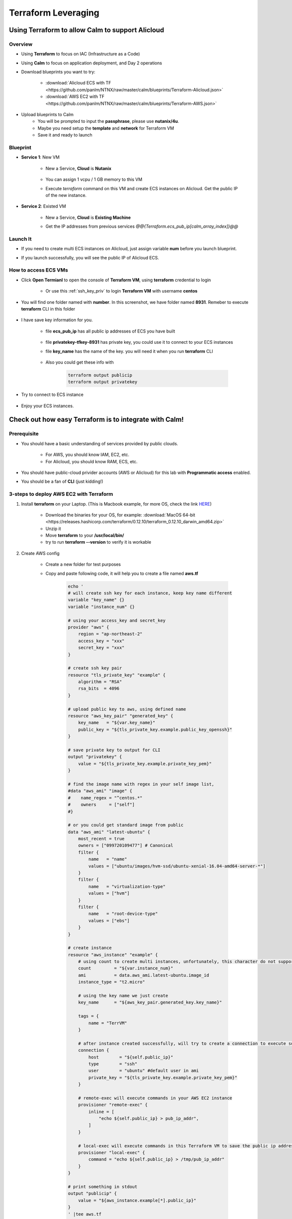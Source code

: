 .. title:: Terraform Leveraging

.. _terraform:

--------------------
Terraform Leveraging
--------------------

Using Terraform to allow Calm to support Alicloud
+++++++++++++++++++++++++++++++++++++++++++++++++

Overview
--------

- Using **Terraform** to focus on IAC (Infrastructure as a Code)
- Using **Calm** to focus on application deployment, and Day 2 operations
- Download blueprints you want to try:

    - :download:`Alicloud ECS with TF <https://github.com/panlm/NTNX/raw/master/calm/blueprints/Terraform-Alicloud.json>`
    - :download:`AWS EC2 with TF <https://github.com/panlm/NTNX/raw/master/calm/blueprints/Terraform-AWS.json>`

- Upload blueprints to Calm
    - You will be prompted to input the **passphrase**, please use **nutanix/4u**.
    - Maybe you need setup the **template** and **network** for Terraform VM
    - Save it and ready to launch

Blueprint
---------

- **Service 1**: New VM

    - New a Service, **Cloud** is **Nutanix**

        .. figure:: images/terr1.png

    - You can assign 1 vcpu / 1 GB memory to this VM
    - Execute `terraform` command on this VM and create ECS instances on Alicloud. Get the public IP of the new instance.

- **Service 2**: Existed VM

    - New a Service, **Cloud** is **Existing Machine**
    - Get the IP addresses from previous services `@@{Terraform.ecs_pub_ip[calm_array_index]}@@`

        .. figure:: images/terr2.png

Launch It
---------

- If you need to create multi ECS instances on Alicloud, just assign variable **num** before you launch blueprint.
- If you launch successfully, you will see the public IP of Alicloud ECS.

    .. figure:: images/terr3.png

.. raw:: html

    <strong><font color="red">After you demo, please remeber to DELETE the applications for COST SAVING</font></strong>

How to access ECS VMs
---------------------

- Click **Open Termianl** to open the console of **Terraform VM**, using **terraform** credential to login

    .. figure:: images/terr4.png

    - Or use this :ref:`ssh_key_priv` to login **Terraform VM** with username **centos**

- You will find one folder named with **number**. In this screenshot, we have folder named **8931**. Remeber to execute **terraform** CLI in this folder

    .. figure:: images/terr5.png

- I have save key information for you. 

    .. figure:: images/terrinfo0.png

    - file **ecs_pub_ip** has all public ip addresses of ECS you have built

        .. figure:: images/terrinfo1.png

    - file **privatekey-tfkey-8931** has private key, you could use it to connect to your ECS instances

    - file **key_name** has the name of the key. you will need it when you run **terraform** CLI

        .. figure:: images/terrinfo2.png

    - Also you could get these info with

        .. code-block:: bash

            terraform output publicip
            terraform output privatekey

- Try to connect to ECS instance

    .. figure:: images/terrinfo3.png

- Enjoy your ECS instances.

Check out how easy Terraform is to integrate with Calm!
+++++++++++++++++++++++++++++++++++++++++++++++++++++++

Prerequisite
------------

- You should have a basic understanding of services provided by public clouds.

    - For AWS, you should know IAM, EC2, etc. 
    - For Alicloud, you should know RAM, ECS, etc.

- You should have public-cloud privider accounts (AWS or Alicloud) for this lab with **Programmatic access** enabled.
- You should be a fan of **CLI** (just kidding!)

3-steps to deploy AWS EC2 with Terraform
----------------------------------------

#. Install **terraform** on your Laptop. (This is Macbook example, for more OS, check the link `HERE <https://www.terraform.io/downloads.html>`_)

    - Download the binaries for your OS, for example: :download:`MacOS 64-bit <https://releases.hashicorp.com/terraform/0.12.10/terraform_0.12.10_darwin_amd64.zip>`
    - Unzip it
    - Move **terraform** to your **/usr/local/bin/**
    - try to run **terraform --version** to verify it is workable

#. Create AWS config

    - Create a new folder for test purposes
    - Copy and paste following code, it will help you to create a file named **aws.tf**

        .. code-block:: bash
        
            echo '
            # will create ssh key for each instance, keep key name different
            variable "key_name" {}
            variable "instance_num" {}

            # using your access_key and secret_key
            provider "aws" {
                region = "ap-northeast-2"
                access_key = "xxx"
                secret_key = "xxx"
            }

            # create ssh key pair
            resource "tls_private_key" "example" {
                algorithm = "RSA"
                rsa_bits  = 4096
            }

            # upload public key to aws, using defined name
            resource "aws_key_pair" "generated_key" {
                key_name   = "${var.key_name}"
                public_key = "${tls_private_key.example.public_key_openssh}"
            }

            # save private key to output for CLI
            output "privatekey" {
                value = "${tls_private_key.example.private_key_pem}"
            }            

            # find the image name with regex in your self image list, 
            #data "aws_ami" "image" {
            #    name_regex = "^centos.*"
            #    owners     = ["self"]
            #}

            # or you could get standard image from public
            data "aws_ami" "latest-ubuntu" {
                most_recent = true
                owners = ["099720109477"] # Canonical
                filter {
                    name   = "name"
                    values = ["ubuntu/images/hvm-ssd/ubuntu-xenial-16.04-amd64-server-*"]
                }
                filter {
                    name   = "virtualization-type"
                    values = ["hvm"]
                }
                filter {
                    name   = "root-device-type"
                    values = ["ebs"]
                }
            }

            # create instance
            resource "aws_instance" "example" {
                # using count to create multi instances, unfortunately, this character do not support in alicloud
                count         = "${var.instance_num}"
                ami           = data.aws_ami.latest-ubuntu.image_id
                instance_type = "t2.micro"
    
                # using the key name we just create
                key_name      = "${aws_key_pair.generated_key.key_name}"

                tags = {
                    name = "TerrVM"
                }

                # after instance created successfully, will try to create a connection to execute some commands
                connection {
                    host        = "${self.public_ip}"
                    type        = "ssh"
                    user        = "ubuntu" #default user in ami
                    private_key = "${tls_private_key.example.private_key_pem}"
                }

                # remote-exec will execute commands in your AWS EC2 instance
                provisioner "remote-exec" {
                    inline = [
                        "echo ${self.public_ip} > pub_ip_addr",
                    ]
                }

                # local-exec will execute commands in this Terraform VM to save the public ip address to a temproary file
                provisioner "local-exec" {
                    command = "echo ${self.public_ip} > /tmp/pub_ip_addr"
                }
            }

            # print something in stdout
            output "publicip" {
                value = "${aws_instance.example[*].public_ip}"
            }
            ' |tee aws.tf

#. run **terraform**

    - Execute the following commands to launch AWS EC2 instances

        .. code-block:: bash

            terraform init
            terraform apply -var key_name="tfkey-111" -var instance_num=3

    - Execute the following commands to get some variable we define in output

        .. code-block:: bash

            terraform output publicip
            terraform output privatekey

    - Execute the following commands to terminate AWS EC2 instances

        .. code-block:: bash

            terraform init
            terraform destroy -var key_name="tfkey-111" -var instance_num=3


Key Takeaways
+++++++++++++

Configuration Management vs Provisioning
----------------------------------------

- **Chef, Puppet, Ansible, and SaltStack** are all configuration management tools, which means they are designed to install and manage software on existing servers. 
- **CloudFormation and Terraform** are provisioning tools, which means they are designed to provision the servers themselves (as well as the rest of your infrastructure, like load balancers, databases, networking configuration, etc), leaving the job of configuring those servers to other tools.

Mutable Infrastructure vs Immutable Infrastructure
--------------------------------------------------

- Configuration management tools such as **Chef, Puppet, Ansible, and SaltStack** typically default to a mutable infrastructure paradigm. 
    
    - Best scenario is if you try to do some advanced or customized configuration in your deployment

- Provisioning tools such as **Terraform** typically default to a immutable infrastructure paradigm.

    - Best scenarios is if you just need basic OS and docker or kubernetes, no more customization
    - If you try to do some customization after provisioning with terraform, it will be not very elegant.

Procedural vs Declarative
-------------------------

- **Chef and Ansible** encourage a procedural style where you write code that specifies, step-by-step, how to to achieve some desired end state.
- **Terraform, CloudFormation, SaltStack, and Puppet** all encourage a more declarative style where you write code that specifies your desired end state, and the IAC tool itself is responsible for figuring out how to achieve that state.

Additional Reading
------------------

- `Compare Terraform with Chef/Ansible/Puppet/Saltstack/Cloud formation <https://blog.gruntwork.io/why-we-use-terraform-and-not-chef-puppet-ansible-saltstack-or-cloudformation-7989dad2865c>`_
- `Introduce Terraform <https://blog.gruntwork.io/an-introduction-to-terraform-f17df9c6d180>`_

How about Nutanix Calm
----------------------

- Calm should be positioned as automation tool for **Application Lifecycle Management**. From application perspective to management all VMs on any infrastructure. 
- Calm could eliminate technical fragmentations for your infrastructure. Help IT to leverage or integrate existed tool to a single pane of glass.
- Calm not only focus on deployment, but operation. Allow more operation tasks to be defined to make routing jobs more easier.
- Let end users to consume IT resources more easier with SSP and Marketplace.

- Offical Calm Pitch

    - Calm is a multi-cloud application management framework delivered by Nutanix.  Calm provides application automation and lifecycle management natively integrated into the Nutanix Platform.  With Calm, applications are defined via simple blueprints that can be easily created using industry standard skills and control all aspects of the application’s lifecycle, such as provisioning, scaling, and cleanup. Once created, a blueprint can be easily published to end users through the Nutanix Marketplace, instantly transforming a complex provisioning ticket into a simple one-click request. 
    - **One-Click Self-Service**: Self-service can now be delivered with Nutanix’s signature one-click simplicity
    - **Natively Nutanix Integration**: No need to install a new fleet of management tools and HCLs
    - **Multi-Cloud Adaptability**: Define applications once, Calm can provision them to public clouds when needed, providing a single self-service portal for all resources
    - **Flexible and Open Automation**: Augment and integrate with any tool or product already in use – Calm can call any API and be called by any API
    - **No new complex skills required**: Calm uses industry standard skills - such as bash, PowerShell and Python – to automate every aspect of an application so you can jump right in and get started 
